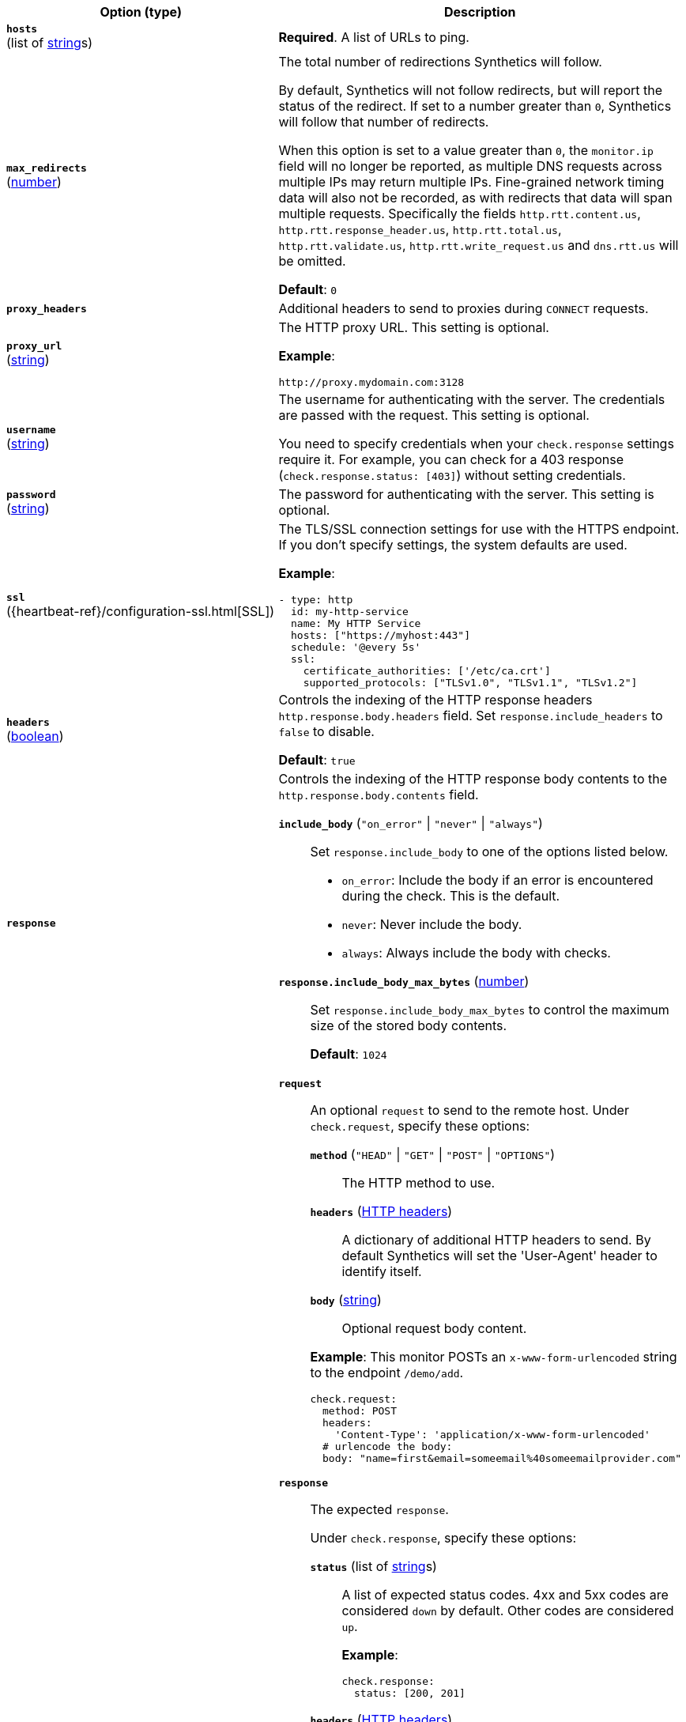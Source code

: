 :hardbreaks-option:

[%header]
|===
| Option (type) | Description

// hosts
| [[monitor-http-hosts]] *`hosts`*
(list of <<synthetics-lightweight-data-string,string>>s)
a| *Required*. A list of URLs to ping.

////////////////////////
max_redirects
////////////////////////
| [[monitor-http-max_redirects]] *`max_redirects`*
(<<synthetics-lightweight-data-numbers,number>>)
a| The total number of redirections Synthetics will follow.

By default, Synthetics will not follow redirects, but will report the status of the redirect. If set to a number greater than `0`, Synthetics will follow that number of redirects.

When this option is set to a value greater than `0`, the `monitor.ip` field will no longer be reported, as multiple DNS requests across multiple IPs may return multiple IPs. Fine-grained network timing data will also not be recorded, as with redirects that data will span multiple requests. Specifically the fields `http.rtt.content.us`, `http.rtt.response_header.us`, `http.rtt.total.us`, `http.rtt.validate.us`, `http.rtt.write_request.us` and `dns.rtt.us` will be omitted.

*Default*: `0`

////////////////////////
proxy_headers
////////////////////////
| [[monitor-http-proxy_headers]] *`proxy_headers`*
a| Additional headers to send to proxies during `CONNECT` requests.

////////////////////////
proxy_url
////////////////////////
| [[monitor-http-proxy_url]] *`proxy_url`*
(<<synthetics-lightweight-data-string,string>>)
a| The HTTP proxy URL. This setting is optional.

*Example*:

[source,yaml]
http://proxy.mydomain.com:3128

////////////////////////
username
////////////////////////
| [[monitor-http-username]] *`username`*
(<<synthetics-lightweight-data-string,string>>)
a| The username for authenticating with the server. The credentials are passed with the request. This setting is optional.

You need to specify credentials when your `check.response` settings require it. For example, you can check for a 403 response (`check.response.status: [403]`) without setting credentials.

////////////////////////
password
////////////////////////
| [[monitor-http-password]] *`password`*
(<<synthetics-lightweight-data-string,string>>)
a| The password for authenticating with the server. This setting is optional.

////////////////////////
ssl
////////////////////////
| [[monitor-http-ssl]] *`ssl`*
({heartbeat-ref}/configuration-ssl.html[SSL])
a| The TLS/SSL connection settings for use with the HTTPS endpoint. If you don't specify settings, the system defaults are used.

*Example*:

[source,yaml]
----
- type: http
  id: my-http-service
  name: My HTTP Service
  hosts: ["https://myhost:443"]
  schedule: '@every 5s'
  ssl:
    certificate_authorities: ['/etc/ca.crt']
    supported_protocols: ["TLSv1.0", "TLSv1.1", "TLSv1.2"]
----

////////////////////////
headers
////////////////////////
| [[monitor-http-headers]] *`headers`*
(<<synthetics-lightweight-data-bool,boolean>>)
a| Controls the indexing of the HTTP response headers `http.response.body.headers` field. Set `response.include_headers` to `false` to disable.

*Default*: `true`

////////////////////////
response
////////////////////////
| [[monitor-http-response]] *`response`*
a| Controls the indexing of the HTTP response body contents to the `http.response.body.contents` field.

////////////////////////
response.include_body
////////////////////////
*`include_body`* (`"on_error"` \| `"never"` \| `"always"`)::
Set `response.include_body` to one of the options listed below.
+
* `on_error`: Include the body if an error is encountered during the check. This is the default.
* `never`: Never include the body.
* `always`: Always include the body with checks.

////////////////////////
response.include_body_max_bytes
////////////////////////
*`response.include_body_max_bytes`* (<<synthetics-lightweight-data-numbers,number>>)::
Set `response.include_body_max_bytes` to control the maximum size of the stored body contents.
+
*Default*: `1024`

////////////////////////
check
////////////////////////
| [[monitor-http-check]] *`check`*
a| 
////////////////////////
// check.request
////////////////////////
*`request`*:: An optional `request` to send to the remote host. Under `check.request`, specify these options:
+
--
////////////////////////
// check.request.method
////////////////////////
*`method`* (`"HEAD"` \| `"GET"` \| `"POST"` \| `"OPTIONS"`)::: The HTTP method to use.

////////////////////////
// check.request.headers
////////////////////////
*`headers`* (https://developer.mozilla.org/en-US/docs/Web/HTTP/Headers[HTTP headers]):::
  A dictionary of additional HTTP headers to send. By default Synthetics will set the 'User-Agent' header to identify itself.

////////////////////////
// check.request.body
////////////////////////
*`body`*  (<<synthetics-lightweight-data-string,string>>):::
  Optional request body content.
--
+
*Example*: This monitor POSTs an `x-www-form-urlencoded` string to the endpoint `/demo/add`.
+
[source,yaml]
----
check.request:
  method: POST
  headers:
    'Content-Type': 'application/x-www-form-urlencoded'
  # urlencode the body:
  body: "name=first&email=someemail%40someemailprovider.com"
----

////////////////////////
// check.response
////////////////////////
*`response`*:: The expected `response`.
+
--
Under `check.response`, specify these options:

////////////////////////
// check.response.status
////////////////////////
*`status`* (list of <<synthetics-lightweight-data-string,string>>s):::
A list of expected status codes. 4xx and 5xx codes are considered `down` by default. Other codes are considered `up`.
+
*Example*:
+
[source,yaml]
----
check.response:
  status: [200, 201]
----

////////////////////////
// check.response.headers
////////////////////////
*`headers`* (https://developer.mozilla.org/en-US/docs/Web/HTTP/Headers[HTTP headers]):::
The required response headers.

////////////////////////
// check.response.body.positive
////////////////////////
*`body.positive`* (list of <<synthetics-lightweight-data-string,string>>s):::
A list of regular expressions to match the body output. Only a single expression needs to match.
+
*Example*:
+
This monitor examines the response body for the strings 'foo' or 'Foo':
+
[source,yaml]
----
check.response:
  status: [200, 201]
  body:
    positive:
      - foo
      - Foo
----

////////////////////////
// check.response.body.negative
////////////////////////
*`body.negative`* (list of <<synthetics-lightweight-data-string,string>>s):::
A list of regular expressions to match the body output negatively. Return match failed if single expression matches. HTTP response bodies of up to 100MiB are supported.
+
This monitor examines match successfully if there is no 'bar' or 'Bar' at all, examines match failed if there is 'bar' or 'Bar' in the response body:
+
*Example*:
+
[source,yaml]
----
check.response:
  status: [200, 201]
  body:
    negative:
      - bar
      - Bar
----
+
*Example*:
+
This monitor examines match successfully only when 'foo' or 'Foo' in body AND no 'bar' or 'Bar' in body:
+
[source,yaml]
----
check.response:
  status: [200, 201]
  body:
    positive:
      - foo
      - Foo
    negative:
      - bar
      - Bar
----

////////////////////////
// check.response.json
////////////////////////
*`json`*::: A list of expressions executed against the body when parsed as JSON.
Body sizes must be less than or equal to 100 MiB.

*`description`*:::: Description...

*`expression`*:::: The following configuration shows how to check the response using
https://github.com/PaesslerAG/gval/blob/master/README.md[gval] expressions
when the body contains JSON:
+
*Example*:
+
[source,yaml]
----
check.response:
  status: [200]
  json:
    - description: check status
      expression: 'foo.bar == "myValue"'
----

--

|===

:!hardbreaks-option:
